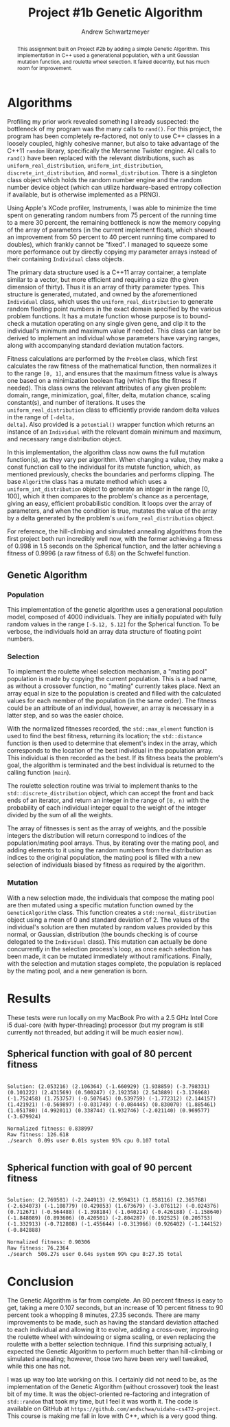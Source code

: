 #+TITLE:     Project #1b Genetic Algorithm
#+AUTHOR:    Andrew Schwartzmeyer
#+EMAIL:     schw2620@vandals.uidaho.edu
#+OPTIONS:   H:3 num:t toc:nil \n:nil @:t ::t |:t ^:t -:t f:t *:t <:t
#+OPTIONS:   TeX:t LaTeX:t skip:nil d:nil todo:t pri:nil tags:not-in-toc
#+INFOJS_OPT: view:nil toc:nil ltoc:t mouse:underline buttons:0 path:http://orgmode.org/org-info.js
#+EXPORT_SELECT_TAGS: export
#+EXPORT_EXCLUDE_TAGS: noexport

#+BEGIN_abstract
This assignment built on Project #2b by adding a simple Genetic
Algorithm. This implementation in C++ used a generational population,
with a unit Gaussian mutation function, and roulette wheel
selection. It faired decently, but has much room for improvement.
#+END_abstract

* Assignment :noexport:
   DEADLINE: <2014-02-12 Wed>
This is the second subproject. The goal of this project is to write
part of a genetic algorithm (GA) for one of the benchmark optimization
problems.

For this subproject you only need to work on the Spherical function,
defined at [[http://www.cs.cmu.edu/afs/cs/project/jair/pub/volume24/ortizboyer05a-html/node6.html#tabla:DefFunc][here]]. (Note the first function labeled as Schwefel on this
page is actually the double sum, which we are not using. We are using
the Schwefel function defined immediately after the Rastigin
function.)

Pay careful attention to the ranges of the functions. You will want to
use those ranges both in creating initial individuals and in
controlling the generation of neighbors, e.g. you don't want your GA
'wandering' out of the search space. Note that here the functions are
all defined with 30 dimensions, e.g. P = 30 in the function
definitions.

*** Task
Write a partial GA to find the input values (x_{1}, ... ,x_{30}) that
minimizes the Spherical function.

The GA should include the following:
- Fitness function
- Algorithm type: steady state or generational
- Selection
- Mutation
- Note: you don't need crossover for this part
*** Write-up
Write a short paper describing the results of your project that
includes the following sections:
- Algorithm descriptions: Description of the GA so far. Be careful to
  include all of the details someone would need to replicate your
  work.
- Results: Basically, does it seem to be working.
- Conclusions: If its not working, why not. And what are then next
  steps to complete the project.
* Notes :noexport:
** Functions
*** Spherical
f_{Sph}(x) = (\sum_{i=1})^{p} (x_{i})^{2}
x_{i} \in [-5.12, 5.12]
x^{\*} = (0, 0, ..., 0); f_{Sph}(x^{\*}) = 0

Use fewer random restarts, more neighbors
*** Schwefel
f_{Sch}(x) = 418.9829 \cdot p + (\sum_{i=1})^{p} x_{i }sin(\radic|x_{i}|)
x_{i} \in [-512.03, 511.97]
x^{\*} = (-420.9687, ..., -420.9687); f_{Sch}(x^{\*}) = 0

Use more random restarts, fewer neighbors
** Algorithms
*** Hill Climbing
- generate a random solution s_{1}
- do random restart until a good enough solution is found
  - do until no better neighbor
    - pick a neighbor solution s_{2}
    - if s_{2} is better than s_{1}
      - s_{1} \gets s_{2}
    - loop
  - loop
*** Simulated Annealing
- pick a random solution s_{1}
- for T = 100 to 0 step -.1
  - pick a neighbor of s_{1}, s_{2}
  - if s_{2} is better than s_{1}
    - s_{1} \gets s_{2}
  - else
    - with probability P(e_{1}, e_{2}, T)
    - s_{1} \gets s_{2} anyway
    - where e_{1} is the fitness/energy of s, e_{2} of 2

- P(e_{1}, e_{2} T) = e^{-c(e_{1} - e_{2})/T} = 1/e^{(e_{1} - e_{2})/T}
- Scaling constant c to adjust probabilites

- S_{current best}
- F_{current best} = f(S_{current best})
- For temperature ...
  - generate S_{next}
  - F_{next} = f(S_{next})
  - if (F_{next} > F_{current best} || P(F_{next}, F_{current best}, T) < T)
    - S_{current best} \gets S_{next}
    - F_{current best} \gets F_{next}
** Results
*** Spherical
**** Hill-climbing
With goal = 10, filter = 100, neighbors = 100000000, delta = 0.1:

Random restart - fitness is: 99.1383
Neighbors exhausted - fitness was: 0.0363001
0.0599998 -0.0299992 -0.02 -0.0399999 0.04 0.0400003 0.00999989 0.0300003 0.0100001 0.0399996 0.0499996 -0.0300023 0.0600003 -0.0300004 -0.04 1.49012e-08 -0.0600001 0.04 7.45058e-08 -0.01 -0.0400003 0.00999971 -0.00999989 0.0300002 7.45058e-08 0.0399999 0.04 7.45058e-08 -0.0400002 -0.04 
Spherical function value is: 0.0363001
Fitness is: 0.0363001
./search  51.32s user 0.07s system 99% cpu 51.424 total

Random restart - fitness is: 98.4617
Neighbors exhausted - fitness was: 0.0296999
0.00999977 -1.49012e-08 -0.02 -0.0299998 -0.0200001 -0.0300002 -0.0500001 -0.00999989 -0.0499999 0.03 -0.0699997 0.0299998 -0.0299996 -0.0100013 0.02 -0.0300008 -0.00999989 0.0100001 0.02 0.05 -0.00999923 0.0299999 -0.03 0.03 -0.0199998 0.02 0.0100001 -0.0300002 0.0599998 -0.04 
Spherical function value is: 0.0296999
Fitness is: 0.0296999
./search  56.61s user 0.06s system 99% cpu 56.695 total
**** Simulated Annealing
With goal = 10, filter = 100, steps = 100000, delta = 0.01, c = -1000:

Random restart - fitness is: 99.8699
Temperature zero - fitness was: 0.00639894
-0.0300001 -1.47521e-06 2.83122e-07 0.0200013 0.0100015 0.0100003 0.0299985 -1.63913e-06 -0.0199928 -0.00999996 0.02 0.0200007 -0.0200013 0.0199994 -0.02 -0.0100016 4.02331e-07 -0.0299995 -5.06639e-07 2.68221e-07 9.08971e-07 0.00999814 -0.00999998 -1.19209e-07 0.0100005 0.00996085 0.00999896 3.8743e-07 1.38581e-06 -1.38581e-06 
Spherical function value is: 0.00639894
Fitness is: 0.00639894
./search  5.95s user 0.02s system 99% cpu 5.980 total

Random restart - fitness is: 71.44
Temperature zero - fitness was: 0.00380014
0.00999994 6.25849e-07 -1.93715e-07 -0.0100016 0.00999998 1.10269e-05 -0.0200011 -0.00999981 1.19209e-07 -0.0199996 -0.0199988 0.01 0.0100005 0.0200018 -0.0100003 0.0200018 0.0100003 -0.0199985 0.0100003 -6.4075e-07 0.0100003 1.49012e-08 -2.5332e-07 -0.00999969 -0.00999885 1.40071e-06 -0.0100006 2.5779e-06 0.0100015 1.38581e-06 
Spherical function value is: 0.00380014
Fitness is: 0.00380014
./search  13.92s user 0.05s system 97% cpu 14.263 total
*** Schwefel
**** Hill-climbing
With goal = 5000, filter = 10000, neighbors = 10000000, and delta = 10:

Random restart - fitness is: 8257.8
Neighbors exhausted - fitness was: 4063.14
-205.88 -420.96 -420.94 -416.53 -65.72 -205.52 302.99 -424.19 -205.69 -62.04 -201.71 26.81 -427.71 306.48 -198.3 -421.6 -419.46 -415.42 -70.59 -420.82 -200.77 -417.81 32.69 -421.01 -423.52 -419.48 502.17 124.02 -420.36 299.66 
Schwefel function value is: 4063.14
Fitness is: 4063.14
./search  12.00s user 0.04s system 99% cpu 12.107 total

Random restart - fitness is: 9854.36
Neighbors exhausted - fitness was: 4928.45
301.63 -1.59 301.09 -417.76 23.6 306.72 -421.32 299.72 -422.56 307.45 -202.5 28.89 310.15 123.67 -204.22 -413.49 -203.01 300.86 -201.67 -202.1 508.68 -204.12 -424.61 28.06 128.7 -419.72 -415.56 301.55 -419.7 131.06 
Schwefel function value is: 4928.45
Fitness is: 4928.45
./search  11.75s user 0.02s system 97% cpu 12.092 total
**** Simulated Annealing
With goal = 3000, filter = 10000, steps = 10000000, constant = -10,
and delta = 10:

-201.95 506.49 302.65 294.04 -209.06 308.65 305.98 -416.03 293.45 -421.27 -417.68 -419.1 125.97 503.21 -413 302.29 -424.58 -422.48 304.21 -205.77 -423.43 -421.47 298.14 -421.91 300.77 -427.16 303.8 313.87 -420.16 304.25 
Schwefel function value is: 2813.62
Fitness is: 2813.62
./search  12.73s user 0.06s system 97% cpu 13.166 total

306.71 -418.9 309.1 306.14 303.21 502.45 -420.97 301.53 309.97 304.83 292.7 305.89 -415.82 -414.75 306.96 306.81 507.15 507.85 304.2 -418.51 310.43 511.78 300.89 509.13 295.15 302.67 302.44 299.53 -417.17 -415.57 
Schwefel function value is: 2990.2
Fitness is: 2990.2
./search  87.90s user 0.26s system 99% cpu 1:28.90 total

** OOD
*** Classes
**** Algorithm
- goal
- filter
- iterations

**** Individual
- solution data structure
- mutation
- initial generation

**** Problem
- fitness function
- fitness normalization
- range
- delta / mututation bounds

* Algorithms

Profiling my prior work revealed something I already suspected: the
bottleneck of my program was the many calls to =rand()=. For this
project, the program has been completely re-factored, not only to use
C++ classes in a loosely coupled, highly cohesive manner, but also to
take advantage of the C++11 =random= library, specifically the
Mersenne Twister engine. All calls to =rand()= have been replaced
with the relevant distributions, such as =uniform_real_distribution=,
=uniform_int_distribution=, =discrete_int_distribution=, and
=normal_distribution=. There is a singleton class object which holds
the random number engine and the random number device object (which can
utilize hardware-based entropy collection if available, but is
otherwise implemented as a PRNG).

Using Apple's XCode profiler, Instruments, I was able to minimize the
time spent on generating random numbers from 75 percent of the running
time to a mere 30 percent, the remaining bottleneck is now the memory
copying of the array of parameters (in the current implement floats,
which showed an improvement from 50 percent to 40 percent running time
compared to doubles), which frankly cannot be "fixed". I managed to
squeeze some more performance out by directly copying my parameter
arrays instead of their containing =Individual= class objects.

The primary data structure used is a C++11 array container, a template
similar to a vector, but more efficient and requiring a size (the
given dimension of thirty). Thus it is an array of thirty parameter
types. This structure is generated, mutated, and owned by the
aforementioned =Individual= class, which uses the
=uniform_real_distribution= to generate random floating point numbers
in the exact domain specified by the various problem functions. It
has a mutate function whose purpose is to bound-check a mutation
operating on any single given gene, and clip it to the individual's
minimum and maximum value if needed. This class can later be derived
to implement an individual whose parameters have varying ranges,
along with accompanying standard deviation mutation factors.

Fitness calculations are performed by the =Problem= class, which first
calculates the raw fitness of the mathematical function, then
normalizes it to the range =[0, 1]=, and ensures that the maximum
fitness value is always one based on a minimization boolean flag
(which flips the fitness if needed). This class owns the relevant
attributes of any given problem: domain, range, minimization, goal,
filter, delta, mutation chance, scaling constant(s), and number of
iterations. It uses the =uniform_real_distribution= class to
efficiently provide random delta values in the range of =[-delta,
delta]=. Also provided is a =potential()= wrapper function which
returns an instance of an =Individual= with the relevant domain
minimum and maximum, and necessary range distribution object.

In this implementation, the algorithm class now owns the full mutation
function(s), as they vary per algorithm. When changing a value, they
make a const function call to the individual for its mutate function,
which, as mentioned previously, checks the boundaries and performs
clipping. The base =Algorithm= class has a mutate method which uses a
=uniform_int_distribution= object to generate an integer in the range
[0, 100], which it then compares to the problem's chance as a
percentage, giving an easy, efficient probabilistic condition. It
loops over the array of parameters, and when the condition is true,
mutates the value of the array by a delta generated by the problem's
=uniform_real_distribution= object.

For reference, the hill-climbing and simulated annealing algorithms
from the first project both run incredibly well now, with the former
achieving a fitness of 0.998 in 1.5 seconds on the Spherical function,
and the latter achieving a fitness of 0.9996 (a raw fitness of 6.8) on
the Schwefel function.

** Genetic Algorithm
*** Population

This implementation of the genetic algorithm uses a generational
population model, composed of 4000 individuals. They are initially
populated with fully random values in the range =[-5.12, 5.12]= for
the Spherical function. To be verbose, the individuals hold an array data
structure of floating point numbers.

*** Selection

To implement the roulette wheel selection mechanism, a "mating pool"
population is made by copying the current population. This is a bad
name, as without a crossover function, no "mating" currently takes
place. Next an array equal in size to the population is created and
filled with the calculated values for each member of the population
(in the same order). The fitness could be an attribute of an
individual, however, an array is necessary in a latter step, and so
was the easier choice.

With the normalized fitnesses recorded, the =std::max_element=
function is used to find the best fitness, returning its location; the
=std::distance= function is then used to determine that element's
index in the array, which corresponds to the location of the best
individual in the population array. This individual is then recorded
as the best. If its fitness beats the problem's goal, the algorithm
is terminated and the best individual is returned to the calling
function (=main=).

The roulette selection routine was trivial to implement thanks to the
=std::discrete_distribution= object, which can accept the front and back
ends of an iterator, and return an integer in the range of =[0, n)=
with the probability of each individual integer equal to the weight
of the integer divided by the sum of all the weights.

The array of fitnesses is sent as the array of weights, and the
possible integers the distribution will return correspond to indices
of the population/mating pool arrays. Thus, by iterating over the
mating pool, and adding elements to it using the random numbers from
the distribution as indices to the original population, the mating
pool is filled with a new selection of individuals biased by fitness
as required by the algorithm.

*** Mutation

With a new selection made, the individuals that compose the
mating pool are then mutated using a specific mutation function owned
by the =GeneticAlgorithm= class. This function creates a
=std::normal_distribution= object using a mean of 0 and standard
deviation of 2. The values of the individual's solution are then
mutated by random values provided by this normal, or Gaussian,
distribution (the bounds checking is of course delegated to the
=Individual= class). This mutation can actually be done concurrently
in the selection process's loop, as once each selection has been
made, it can be mutated immediately without ramifications. Finally,
with the selection and mutation stages complete, the population is
replaced by the mating pool, and a new generation is born.

* Results

These tests were run locally on my MacBook Pro with a 2.5 GHz Intel
Core i5 dual-core (with hyper-threading) processor (but my program is
still currently not threaded, but adding it will be much easier
now).

** Spherical function with goal of 80 percent fitness

#+begin_src text

Solution: (2.053216) (2.106364) (-1.660929) (1.938859) (-3.798331)
(0.101222) (2.431569) (0.500247) (2.192358) (2.543889) (-3.176968)
(-1.752458) (1.753757) (-0.507645) (0.539759) (-1.772312) (2.144157)
(1.421921) (-0.569897) (-0.031749) (-0.084445) (0.830070) (1.885461)
(1.051780) (4.992011) (0.338744) (1.932746) (-2.021140) (0.969577)
(-3.679924)

Normalized fitness: 0.838997
Raw fitness: 126.618
./search  0.09s user 0.01s system 93% cpu 0.107 total

#+end_src

** Spherical function with goal of 90 percent fitness

#+begin_src text

Solution: (2.769581) (-2.244913) (2.959431) (1.858116) (2.365768)
(-2.634073) (-1.108779) (0.429853) (1.673679) (-3.076112) (-0.024376)
(0.712671) (-0.564488) (-1.398184) (-1.040214) (-0.426188) (-1.158640)
(-1.848089) (0.893606) (0.420501) (-2.804287) (0.192525) (0.205753)
(-1.332913) (-0.712808) (-1.455644) (-0.313966) (0.926402) (-1.144152)
(-0.842888)

Normalized fitness: 0.90306
Raw fitness: 76.2364
./search  506.27s user 0.64s system 99% cpu 8:27.35 total
#+end_src

* Conclusion

The Genetic Algorithm is far from complete. An 80 percent fitness is
easy to get, taking a mere 0.107 seconds, but an increase of 10
percent fitness to 90 percent took a whopping 8 minutes, 27.35
seconds. There are many improvements to be made, such as having the
standard deviation attached to each individual and allowing it to
evolve, adding a cross-over, improving the roulette wheel with
windowing or sigma scaling, or even replacing the roulette with a better
selection technique. I find this surprising actually, I expected the
Genetic Algorithm to perform much better than hill-climbing or
simulated annealing; however, those two have been very well tweaked,
while this one has not.

I was up way too late working on this. I certainly did not need to
be, as the implementation of the Genetic Algorithm (without crossover)
took the least bit of my time. It was the object-oriented
re-factoring and integration of =std::random= that took my time, but
I feel it was worth it. The code is available on GitHub at
=https://github.com/andschwa/uidaho-cs472-project=. This course is
making me fall in love with C++, which is a very good thing.
